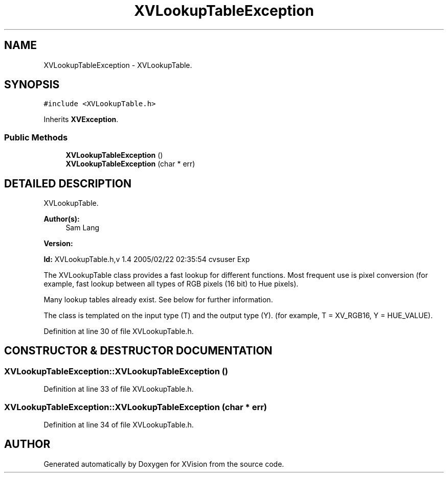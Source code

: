 .TH XVLookupTableException 3 "26 Oct 2007" "XVision" \" -*- nroff -*-
.ad l
.nh
.SH NAME
XVLookupTableException \- XVLookupTable. 
.SH SYNOPSIS
.br
.PP
\fC#include <XVLookupTable.h>\fR
.PP
Inherits \fBXVException\fR.
.PP
.SS Public Methods

.in +1c
.ti -1c
.RI "\fBXVLookupTableException\fR ()"
.br
.ti -1c
.RI "\fBXVLookupTableException\fR (char * err)"
.br
.in -1c
.SH DETAILED DESCRIPTION
.PP 
XVLookupTable.
.PP
\fBAuthor(s): \fR
.in +1c
 Sam Lang 
.PP
\fBVersion: \fR
.in +1c
 
.PP
\fBId: \fR XVLookupTable.h,v 1.4 2005/02/22 02:35:54 cvsuser Exp 
.PP
The XVLookupTable class provides a fast lookup for different functions. Most frequent use is pixel conversion (for example, fast lookup between all types of RGB pixels (16 bit) to Hue pixels).
.PP
Many lookup tables already exist. See below for further information.
.PP
The class is templated on the input type (T) and the output type (Y). (for example, T = XV_RGB16, Y = HUE_VALUE). 
.PP
Definition at line 30 of file XVLookupTable.h.
.SH CONSTRUCTOR & DESTRUCTOR DOCUMENTATION
.PP 
.SS XVLookupTableException::XVLookupTableException ()
.PP
Definition at line 33 of file XVLookupTable.h.
.SS XVLookupTableException::XVLookupTableException (char * err)
.PP
Definition at line 34 of file XVLookupTable.h.

.SH AUTHOR
.PP 
Generated automatically by Doxygen for XVision from the source code.
